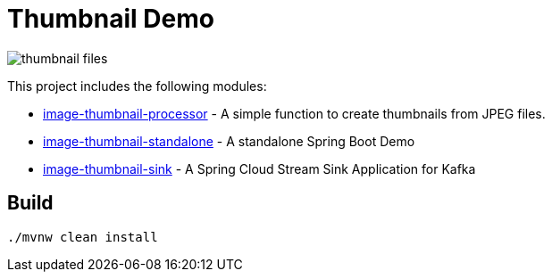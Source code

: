 = Thumbnail Demo

image:img/thumbnail-files.png[]

This project includes the following modules:

* link:image-thumbnail-processor/[image-thumbnail-processor] - A simple function to create thumbnails from JPEG files.
* link:image-thumbnail-standalone/[image-thumbnail-standalone] - A standalone Spring Boot Demo
* link:image-thumbnail-sink/[image-thumbnail-sink] - A Spring Cloud Stream Sink Application for Kafka

== Build

```bash
./mvnw clean install
```